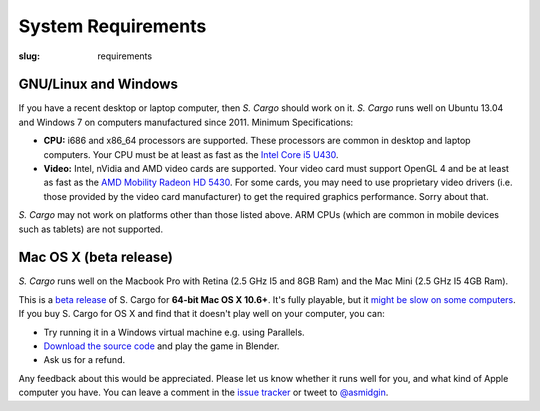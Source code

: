 System Requirements
###################

:slug: requirements


GNU/Linux and Windows
=====================

If you have a recent desktop or laptop computer, then *S. Cargo* should work on it.
*S. Cargo* runs well on Ubuntu 13.04 and Windows 7 on computers manufactured since 2011. Minimum Specifications:

- **CPU:** i686 and x86_64 processors are supported. These processors are common in desktop and laptop computers. Your CPU must be at least as fast as the `Intel Core i5 U430`_.
- **Video:** Intel, nVidia and AMD video cards are supported. Your video card must support OpenGL 4 and be at least as fast as the `AMD Mobility Radeon HD 5430`_. For some cards, you may need to use proprietary video drivers (i.e. those provided by the video card manufacturer) to get the required graphics performance. Sorry about that.

*S. Cargo* may not work on platforms other than those listed above. ARM CPUs (which are common in mobile devices such as tablets) are not supported.


.. _Intel Core i5 U430: http://www.cpubenchmark.net/cpu.php?cpu=Intel+Core+i5+U+430+%40+1.20GHz&id=783
.. _AMD Mobility Radeon HD 5430: http://www.videocardbenchmark.net/gpu.php?gpu=Mobility+Radeon+HD+5430&id=515


Mac OS X (beta release)
=======================

*S. Cargo* runs well on the Macbook Pro with Retina (2.5 GHz I5 and 8GB Ram) and the Mac Mini (2.5 GHz I5 4GB Ram).

This is a `beta release`_ of S. Cargo for **64-bit Mac OS X 10.6+**. It's fully playable, but it `might be slow on some computers`_. If you buy S. Cargo for OS X and find that it doesn't play well on your computer, you can:

- Try running it in a Windows virtual machine e.g. using Parallels.
- `Download the source code`_ and play the game in Blender.
- Ask us for a refund.

Any feedback about this would be appreciated. Please let us know whether it runs well for you, and what kind of Apple computer you have. You can leave a comment in the `issue tracker`_ or tweet to `@asmidgin`_.

.. _beta release: http://en.wikipedia.org/wiki/Software_release_life_cycle#Beta
.. _might be slow on some computers: https://github.com/oasakfu/cargo/issues/2
.. _issue tracker: https://github.com/oasakfu/cargo/issues/2
.. _@asmidgin: https://twitter.com/asmidgin
.. _Download the source code: https://github.com/oasakfu/cargo#s-cargo
